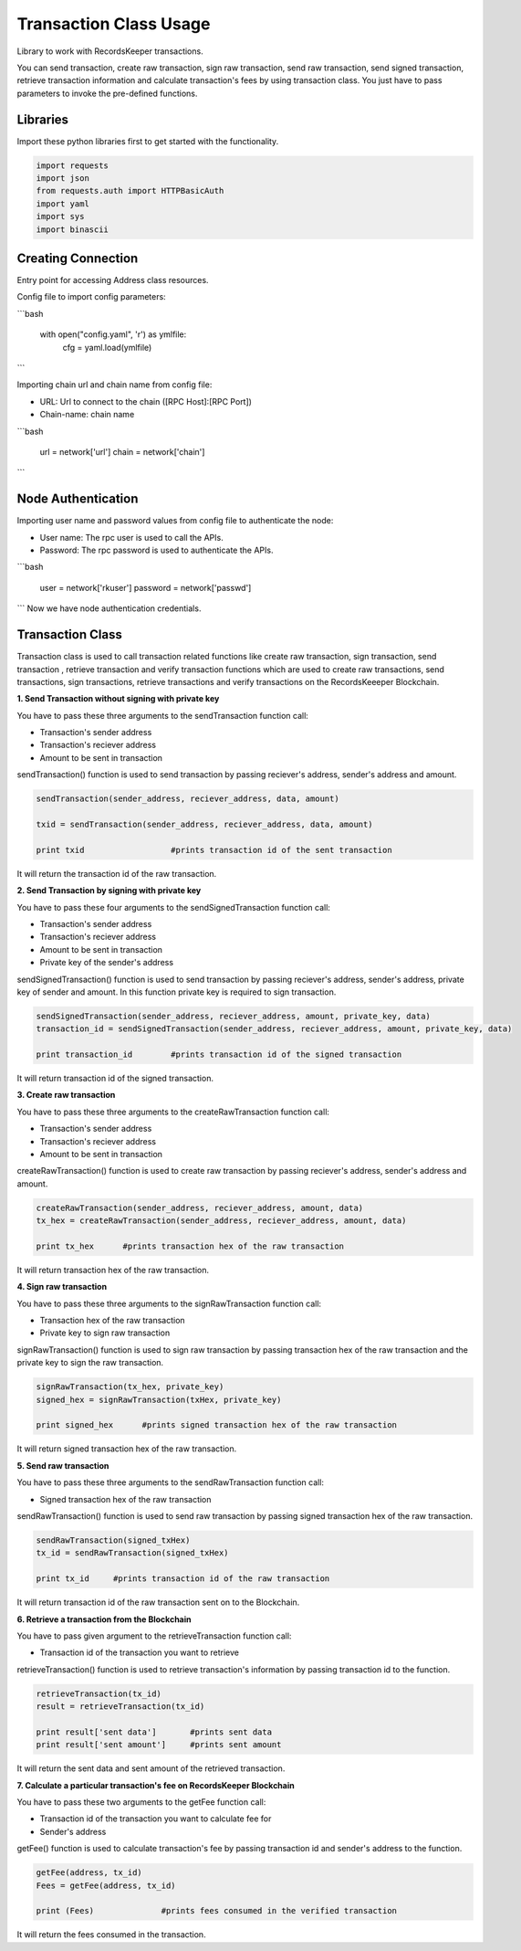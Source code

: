 =======================
Transaction Class Usage
=======================

Library to work with RecordsKeeper transactions.

You can send transaction, create raw transaction, sign raw transaction, send raw transaction, send signed transaction,
retrieve transaction information and calculate transaction's fees by using transaction class. You just have to pass
parameters to invoke the pre-defined functions.

Libraries
---------

Import these python libraries first to get started with the functionality.

.. code-block:: python

    import requests
    import json
    from requests.auth import HTTPBasicAuth
    import yaml
    import sys
    import binascii


Creating Connection
-------------------

Entry point for accessing Address class resources.

Config file to import config parameters:

```bash
    
    with open("config.yaml", 'r') as ymlfile:
        cfg = yaml.load(ymlfile)
```
   
Importing chain url and chain name from config file:

* URL: Url to connect to the chain ([RPC Host]:[RPC Port])
* Chain-name: chain name

```bash

    url = network['url']
    chain = network['chain']

```   

Node Authentication
-------------------

Importing user name and password values from config file to authenticate the node:

* User name: The rpc user is used to call the APIs.
* Password: The rpc password is used to authenticate the APIs.

```bash
    
    user = network['rkuser']
    password = network['passwd']

```
Now we have node authentication credentials.


Transaction Class
-----------------

.. class:: Transaction

Transaction class is used to call transaction related functions like create raw transaction, sign transaction, send transaction , retrieve transaction and verify transaction functions which are used to create raw transactions, send transactions, sign transactions, retrieve transactions and verify transactions on the RecordsKeeeper Blockchain. 


**1. Send Transaction without signing with private key**

You have to pass these three arguments to the sendTransaction function call:

* Transaction's sender address
* Transaction's reciever address
* Amount to be sent in transaction

sendTransaction() function is used to send transaction by passing reciever's address, sender's address and amount.

.. code-block:: python

    sendTransaction(sender_address, reciever_address, data, amount)  

    txid = sendTransaction(sender_address, reciever_address, data, amount)   

    print txid                  #prints transaction id of the sent transaction

It will return the transaction id of the raw transaction.


**2. Send Transaction by signing with private key**

You have to pass these four arguments to the sendSignedTransaction function call:

* Transaction's sender address
* Transaction's reciever address
* Amount to be sent in transaction
* Private key of the sender's address

sendSignedTransaction() function is used to send transaction by passing reciever's address, sender's address, private key of sender and amount. In this function private key is required to sign transaction.

.. code-block:: python

    sendSignedTransaction(sender_address, reciever_address, amount, private_key, data)  
    transaction_id = sendSignedTransaction(sender_address, reciever_address, amount, private_key, data) 
  
    print transaction_id        #prints transaction id of the signed transaction

It will return transaction id of the signed transaction.


**3. Create raw transaction**

You have to pass these three arguments to the createRawTransaction function call:

* Transaction's sender address
* Transaction's reciever address
* Amount to be sent in transaction

createRawTransaction() function is used to create raw transaction by passing reciever's address, sender's address and amount. 

.. code-block:: python

    createRawTransaction(sender_address, reciever_address, amount, data)  
    tx_hex = createRawTransaction(sender_address, reciever_address, amount, data) 
  
    print tx_hex      #prints transaction hex of the raw transaction

It will return transaction hex of the raw transaction.


**4. Sign raw transaction**

You have to pass these three arguments to the signRawTransaction function call:

* Transaction hex of the raw transaction
* Private key to sign raw transaction


signRawTransaction() function is used to sign raw transaction by passing transaction hex of the raw transaction and the private key to sign the raw transaction. 

.. code-block:: python

    signRawTransaction(tx_hex, private_key)  
    signed_hex = signRawTransaction(txHex, private_key) 
  
    print signed_hex      #prints signed transaction hex of the raw transaction

It will return signed transaction hex of the raw transaction.


**5. Send raw transaction**

You have to pass these three arguments to the sendRawTransaction function call:

* Signed transaction hex of the raw transaction 

sendRawTransaction() function is used to send raw transaction by passing signed transaction hex of the raw transaction. 

.. code-block:: python

    sendRawTransaction(signed_txHex)  
    tx_id = sendRawTransaction(signed_txHex) 
  
    print tx_id     #prints transaction id of the raw transaction

It will return transaction id of the raw transaction sent on to the Blockchain.


**6. Retrieve a transaction from the Blockchain**

You have to pass given argument to the retrieveTransaction function call:

* Transaction id of the transaction you want to retrieve

retrieveTransaction() function is used to retrieve transaction's information by passing transaction id to the function.

.. code-block:: python

    retrieveTransaction(tx_id)
    result = retrieveTransaction(tx_id)

    print result['sent data']       #prints sent data
    print result['sent amount']     #prints sent amount
     

It will return the sent data and sent amount of the retrieved transaction.


**7. Calculate a particular transaction's fee on RecordsKeeper Blockchain**

You have to pass these two arguments to the getFee function call:

* Transaction id of the transaction you want to calculate fee for
* Sender's address

getFee() function is used to calculate transaction's fee by passing transaction id and sender's address to the function.

.. code-block:: python

    getFee(address, tx_id)
    Fees = getFee(address, tx_id)

    print (Fees)              #prints fees consumed in the verified transaction
    
It will return the fees consumed in the transaction.

